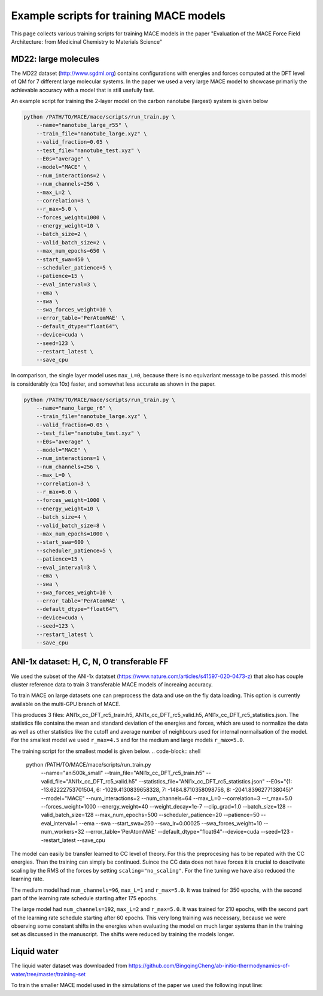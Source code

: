 ==============================================
Example scripts for training MACE models
==============================================

This page collects various training scripts for training MACE models in the paper "Evaluation of the MACE Force Field Architecture: from Medicinal Chemistry to Materials Science"

######################
MD22: large molecules
######################

The MD22 dataset (http://www.sgdml.org) contains configurations with energies and forces computed at the DFT level of QM for 7 different large molecular systems. In the paper we used a very large MACE model to showcase primarily the achievable accuracy with a model that is still usefully fast. 

An example script for training the 2-layer model on the carbon nanotube (largest) system is given below

.. code-block:: shell 

    python /PATH/TO/MACE/mace/scripts/run_train.py \
        --name="nanotube_large_r55" \
        --train_file="nanotube_large.xyz" \
        --valid_fraction=0.05 \
        --test_file="nanotube_test.xyz" \
        --E0s="average" \
        --model="MACE" \
        --num_interactions=2 \
        --num_channels=256 \
        --max_L=2 \
        --correlation=3 \
        --r_max=5.0 \
        --forces_weight=1000 \
        --energy_weight=10 \
        --batch_size=2 \
        --valid_batch_size=2 \
        --max_num_epochs=650 \
        --start_swa=450 \
        --scheduler_patience=5 \
        --patience=15 \
        --eval_interval=3 \
        --ema \
        --swa \
        --swa_forces_weight=10 \
        --error_table='PerAtomMAE' \
        --default_dtype="float64"\
        --device=cuda \
        --seed=123 \
        --restart_latest \
        --save_cpu 

In comparison, the single layer model uses ``max_L=0``, because there is no equivariant message to be passed. this model is considerably (ca 10x) faster, and somewhat less accurate as shown in the paper. 

.. code-block:: shell

    python /PATH/TO/MACE/mace/scripts/run_train.py \
        --name="nano_large_r6" \
        --train_file="nanotube_large.xyz" \
        --valid_fraction=0.05 \
        --test_file="nanotube_test.xyz" \
        --E0s="average" \
        --model="MACE" \
        --num_interactions=1 \
        --num_channels=256 \
        --max_L=0 \
        --correlation=3 \
        --r_max=6.0 \
        --forces_weight=1000 \
        --energy_weight=10 \
        --batch_size=4 \
        --valid_batch_size=8 \
        --max_num_epochs=1000 \
        --start_swa=600 \
        --scheduler_patience=5 \
        --patience=15 \
        --eval_interval=3 \
        --ema \
        --swa \
        --swa_forces_weight=10 \
        --error_table='PerAtomMAE' \
        --default_dtype="float64"\
        --device=cuda \
        --seed=123 \
        --restart_latest \
        --save_cpu

###########################################
ANI-1x dataset: H, C, N, O transferable FF
###########################################

We used the subset of the ANI-1x datatset (https://www.nature.com/articles/s41597-020-0473-z) that also has couple cluster reference data to train 3 transferable MACE models of increaing accuracy. 

To train MACE on large datasets one can preprocess the data and use on the fly data loading. This option is currently available on the multi-GPU branch of MACE. 

.. code-block:: shell
    python /PATH/TO/MACE/mace/scripts/preprocess_data.py \
        --train_file="ani1x_cc_dft.xyz" \
        --valid_fraction=0.03 \
        --energy_key="DFT_energy" \
        --forces_key="DFT_forces" \
        --r_max=5.0 \
        --h5_prefix="ANI1x_cc_DFT_rc5_" \
        --compute_statistics \
        --E0s="{1: -13.62222753701504, 6: -1029.4130839658328, 7: -1484.8710358098756, 8: -2041.8396277138045}" \
        --seed=12345

This produces 3 files: ANI1x_cc_DFT_rc5_train.h5, ANI1x_cc_DFT_rc5_valid.h5, ANI1x_cc_DFT_rc5_statistics.json. The statistics file contains the mean and standard deviation of the energies and forces, which are used to normalize the data as well as other statistics like the cutoff and average number of neighbours used for internal normailsation of the model. For the smallest model we used ``r_max=4.5`` and for the medium and large models ``r_max=5.0``.

The training script for the smallest model is given below.
.. code-block:: shell
    python /PATH/TO/MACE/mace/scripts/run_train.py \
        --name="ani500k_small" \
        --train_file="ANI1x_cc_DFT_rc5_train.h5" \
        --valid_file="ANI1x_cc_DFT_rc5_valid.h5" \
        --statistics_file="ANI1x_cc_DFT_rc5_statistics.json" \
        --E0s="{1: -13.62222753701504, 6: -1029.4130839658328, 7: -1484.8710358098756, 8: -2041.8396277138045}" \
        --model="MACE" \
        --num_interactions=2 \
        --num_channels=64 \
        --max_L=0 \
        --correlation=3 \
        --r_max=5.0 \
        --forces_weight=1000 \
        --energy_weight=40 \
        --weight_decay=1e-7 \
        --clip_grad=1.0 \
        --batch_size=128 \
        --valid_batch_size=128 \
        --max_num_epochs=500 \
        --scheduler_patience=20 \
        --patience=50 \
        --eval_interval=1 \
        --ema \
        --swa \
        --start_swa=250 \
        --swa_lr=0.00025 \
        --swa_forces_weight=10 \
        --num_workers=32 \
        --error_table='PerAtomMAE' \
        --default_dtype="float64"\
        --device=cuda \
        --seed=123 \
        --restart_latest \
        --save_cpu \

The model can easily be transfer learned to CC level of theory. For this the preprocesing has to be repated with the CC energies. Than the training can simply be continued. Suince the CC data does not have forces it is crucial to deactivate scaling by the RMS of the forces by setting ``scaling="no_scaling"``. For the fine tuning we have also reduced the learning rate. 

.. code-block:: shell
    python /PATH/TO/MACE/mace/scripts/run_train.py \
        --name="ani500k_small" \
        --train_file="ANI1x_cc_rc5_train.h5" \
        --valid_file="ANI1x_cc_rc5_valid.h5" \
        --statistics_file="ANI1x_cc_rc5_statistics.json" \
        --E0s="{1: -13.62222753701504, 6: -1029.4130839658328, 7: -1484.8710358098756, 8: -2041.8396277138045}" \
        --scaling="no_scaling" \
        --model="MACE" \
        --num_interactions=2 \
        --num_channels=64 \
        --max_L=0 \
        --correlation=3 \
        --r_max=5.0 \
        --forces_weight=0.0 \
        --energy_weight=10000 \
        --lr=0.001 \
        --weight_decay=1e-7 \
        --clip_grad=1.0 \
        --batch_size=128 \
        --valid_batch_size=128 \
        --max_num_epochs=750 \
        --scheduler_patience=15 \
        --patience=30 \
        --eval_interval=1 \
        --ema \
        --num_workers=16 \
        --error_table='PerAtomMAE' \
        --default_dtype="float64"\
        --device=cuda \
        --seed=123 \
        --restart_latest \

The medium model had ``num_channels=96``, ``max_L=1`` and ``r_max=5.0``. It was trained for 350 epochs, with the second part of the learning rate schedule starting after 175 epochs. 

The large model had ``num_channels=192``, ``max_L=2`` and ``r_max=5.0``. It was trained for 210 epochs, with the second part of the learning rate schedule starting after 60 epochs. This very long training was necessary, because we were observing some constant shifts in the energies when evaluating the model on much larger systems than in the training set as discussed in the manuscript. The shifts were reduced by training the models longer. 

####################
Liquid water
####################

The liquid water dataset was downloaded from https://github.com/BingqingCheng/ab-initio-thermodynamics-of-water/tree/master/training-set 

To train the smaller MACE model used in the simulations of the paper we used the following input line:

.. code-block:: shell
    python /PATH/TO/MACE/mace/scripts/run_train.py \
        --name="water_1k_small" \
        --train_file="train.xyz" \
        --valid_fraction=0.05 \
        --test_file="test.xyz" \
        --E0s="average" \
        --model="MACE" \
        --num_interactions=2 \
        --num_channels=64 \
        --max_L=0 \
        --correlation=3 \
        --r_max=6.0 \
        --forces_weight=1000 \
        --energy_weight=10 \
        --energy_key="TotEnergy" \
        --forces_key="force" \
        --batch_size=2 \
        --valid_batch_size=4 \
        --max_num_epochs=800 \
        --start_swa=400 \
        --scheduler_patience=15 \
        --patience=30 \
        --eval_interval=4 \
        --ema \
        --swa \
        --error_table='PerAtomMAE' \
        --default_dtype="float64"\
        --device=cuda \
        --seed=123 \
        --restart_latest \
        --save_cpu \